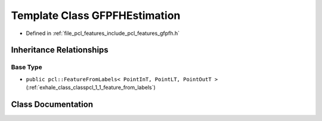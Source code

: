 .. _exhale_class_classpcl_1_1_g_f_p_f_h_estimation:

Template Class GFPFHEstimation
==============================

- Defined in :ref:`file_pcl_features_include_pcl_features_gfpfh.h`


Inheritance Relationships
-------------------------

Base Type
*********

- ``public pcl::FeatureFromLabels< PointInT, PointLT, PointOutT >`` (:ref:`exhale_class_classpcl_1_1_feature_from_labels`)


Class Documentation
-------------------


.. doxygenclass:: pcl::GFPFHEstimation
   :members:
   :protected-members:
   :undoc-members: